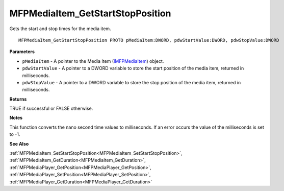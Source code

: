 .. _MFPMediaItem_GetStartStopPosition:

=================================
MFPMediaItem_GetStartStopPosition
=================================

Gets the start and stop times for the media item.

::

   MFPMediaItem_GetStartStopPosition PROTO pMediaItem:DWORD, pdwStartValue:DWORD, pdwStopValue:DWORD


**Parameters**

* ``pMediaItem`` - A pointer to the Media Item (`IMFPMediaItem <https://learn.microsoft.com/en-us/previous-versions/windows/desktop/api/mfplay/nn-mfplay-imfpmediaitem>`_) object.

* ``pdwStartValue`` - A pointer to a DWORD variable to store the start position of the media item, returned in milliseconds.

* ``pdwStopValue`` - A pointer to a DWORD variable to store the stop position of the media item, returned in milliseconds.


**Returns**

TRUE if successful or FALSE otherwise.


**Notes**

This function converts the nano second time values to milliseconds. If an error occurs the value of the milliseconds is set to -1.


**See Also**

:ref:`MFPMediaItem_SetStartStopPosition<MFPMediaItem_SetStartStopPosition>`, :ref:`MFPMediaItem_GetDuration<MFPMediaItem_GetDuration>`, :ref:`MFPMediaPlayer_GetPosition<MFPMediaPlayer_GetPosition>`, :ref:`MFPMediaPlayer_SetPosition<MFPMediaPlayer_SetPosition>`, :ref:`MFPMediaPlayer_GetDuration<MFPMediaPlayer_GetDuration>`
